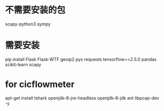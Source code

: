 
* 不需要安装的包
 scapy-python3 sympy
* 需要安装
pip install Flask Flask-WTF geoip2 pyx requests tensorflow==2.5.0 pandas scikit-learn scapy

* for cicflowmeter
apt-get install tshark openjdk-8-jre-headless openjdk-8-jdk ant libpcap-dev -y
